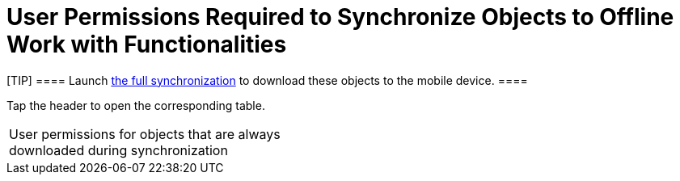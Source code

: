 = User Permissions Required to Synchronize Objects to Offline Work with Functionalities

[TIP] ==== Launch link:full-synchronization[the full
synchronization] to download these objects to the mobile device. ====

Tap the header to open the corresponding table.

[width="100%",cols="50%,50%",]
|===
|User permissions for objects that are always downloaded during
synchronization a|
ifdef::ios[]

[width="100%",cols="^25%,^25%,^25%,^25%",]
!===
!*Object* !*Object API Name* !*User Permission* !*Comments*

!Account ![.apiobject]#Account# !Read !

!Assignment Rule ![.apiobject]#AssignmentRule# !Read !If active.

!CTM Settings ![.apiobject]#clm__CTMSettings__c# !Read
!

!Document ![.apiobject]#Document# !Read !It is required to
display the CT Mobile logo (refer to
link:ct-mobile-control-panel-general#h3_1354766135[CT Mobile
Control Panel: General] or
link:ct-mobile-control-panel-user-interface-new#h3_1354766135[CT
Mobile Control Panel 2.0: User Interface]).

!Email Template ![.apiobject]#EmailTemplate# !Read !If active.

!Folder ![.apiobject]#Folder# !Read !To display
correctly, [.apiobject]#Dashboard# and [.apiobject]#EmailTemplate# are
required.

!Group ![.apiobject]#Group# !Read !

!Record Type ![.apiobject]#RecordType# !Read !

!Sync Log ![.apiobject]#clm__SyncLog__c# !Read; Edit !

!User ![.apiobject]#User# !Read !If active.

!User Permission Access ![.apiobject]#UserPermissionAccess#
!Read !

!User Role ![.apiobject]#UserRole# !Read !
!===

ifdef::kotlin[]

[width="100%",cols="^25%,^25%,^25%,^25%",]
!===
!*Object* !*Object API Name* !*User Permission* !*Comments*

!Account ![.apiobject]#Account# !Read !

!Document ![.apiobject]#Document# !Read !

!Email Template ![.apiobject]#EmailTemplate# !Read !

!Folder ![.apiobject]#Folder# !Read !

!Group ![.apiobject]#Group# !Read !

!Record Type ![.apiobject]#RecordType# !Read !

!Sync Log ![.apiobject]#clm__SyncLog__c# !Read; Edit !

!User ![.apiobject]#User# !Read !If active.

!User Permission Access ![.apiobject]#UserPermissionAccess#
!Read !
!===

|User permissions for objects that are required for the correct offline
operation of the added functionalities and integrations a|
ifdef::ios[]

[width="100%",cols="^20%,^20%,^20%,^20%,^20%",]
!===
!*Functionality/Integration* !*Object* !*Object API Name* !*User
Permission* !*Comments*

!link:applications[Applications] !Application
![.apiobject]#clm__Application__c# !Read; Edit !

! !Application Stats
![.apiobject]#clm__ApplicationStats__c# !Read !

! !Custom Scenario ![.apiobject]#clm__CustomScenario__c#
!Read; Edit !

! !Slide ![.apiobject]#clm__Slide__c# !Read !

!link:cg-cloud[CG Cloud]
!link:activating-cg-cloud-in-the-ct-mobile-app#h2_242799573[The
list of CG Cloud objects] !— !— !

!https://help.customertimes.com/smart/project-ct-sign-en/add-the-ct-sign-to-the-ct-mobile-app[CT
Sign] !Sign Document
![.apiobject]#ctsign__SignDocument__c# !Read !

! !Sign Settings ![.apiobject]#ctsign__SignSettings__c#
!Read; Edit !

!https://help.customertimes.com/articles/ct-orders-4-0/adding-ct-orders-to-the-ct-mobile-app-4-0[CT
Orders] !Group ![.apiobject]#Group# !Read !

!
!https://help.customertimes.com/articles/ct-orders-4-0/offline-order/a/h2_1850278800[The
list of CT Orders objects] !— !— !

!link:home-screen#h3__1761919763[Dashboards] (online) !Dashboard
![.apiobject]#Dashboard# !Read !

! !Report ![.apiobject]#Report# !Read !

! !Report Type ![.apiobject]#ReportType# !Read ! !link:lead-convert[Lead] !Lead Status ![.apiobject]#LeadStatus# !Read !If the list of offline objects
contains the _Lead_ object.

!link:managing-offline-objects[Offline Objects] !The list of
offline objects !— !Read; Edit; Delete (depend on the object) !It is
based on data from
link:related-list-filters[clm__RelatedListFillters__c],
link:menu-settings-and-offline-objects[clm__TopLvlObjects__c]
(will be deprecated in future), or link:ctm-settings[CTM Settings].

! !Task Status ![.apiobject]#TaskStatus# !Read; Edit !If the
list of offline objects contains the _Task_ object.

!link:opportunities[Opportunity] !Opportunity
![.apiobject]#Opportunity# !Read !If the list of offline
objects contains the _Order_ and _Quote_ objects.

! !Opportunity Product ![.apiobject]#OpportunityLineItem# !Read
!If the list of offline objects contains the _Opportunity_ object.

!https://help.customertimes.com/smart/project-order-module/order-management[Order]
!Order Product ![.apiobject]#OrderItem# !Read !If the list of
offline objects contains the _Order_ object.

! !Price Book ![.apiobject]#Pricebook2# !Read !If the list of
offline objects contains the _Order_ and _Opportunity_ objects.

! !Price Book Entry ![.apiobject]#PricebookEntry# !Read !If the
list of offline objects contains the _Order_ and _Opportunity_ objects.

! !Salesforce Product ![.apiobject]#Product2# !Read !If the list
of offline objects contains the _Order_ and _Opportunity_ objects.

!Quote !Quote ![.apiobject]#Quote# !Read !If the list of
offline objects contains the _Quote_ object.

! !Quote Line Item ![.apiobject]#QuoteLineItem# !Read !If the
list of offline objects contains the _Quote_ object.
!===

ifdef::kotlin[]

[width="100%",cols="^20%,^20%,^20%,^20%,^20%",]
!===
!*Functionality/Integration* !*Object* !*Object API Name* !*User
Permission* !*Comments*

!link:home-screen#h3__1761919763[Dashboards] (online) !Dashboard
![.apiobject]#Dashboard# !Read !

!link:managing-offline-objects[Offline Objects] !The list of
offline objects !— !Read; Edit; Delete (depend on the object) !It is
based on data from
link:related-list-filters[clm__RelatedListFillters__c] and
link:menu-settings-and-offline-objects[clm__TopLvlObjects__c].

! !Task Status ![.apiobject]#TaskStatus# !Read; Edit !If the
list of offline objects contains the _Task_ object.

!link:opportunities[Opportunity] !Opportunity
![.apiobject]#Opportunity# !Read !If the list of offline
objects contains the _Opportunity_ object.

! !Opportunity Product ![.apiobject]#OpportunityLineItem# !Read
!If the list of offline objects contains the _Opportunity_ object.

! !Price Book ![.apiobject]#Pricebook2# !Read !If the list of
offline objects contains the _Opportunity_ object.

! !Price Book Entry ![.apiobject]#PricebookEntry# !Read !If the
list of offline objects contains the _Opportunity_ object.

! !Salesforce Product ![.apiobject]#Product2# !Read !If the list
of offline objects contains the _Opportunity_ object.
!===

|User permissions to download custom settings and custom metadata types
a|
ifdef::ios[]

[cols="^,^,^",]
!===
!*Custom Setting or Custom Metadata Type* !*API Name* !*User Permission*

!Menu Settings and Offline Objects
![.apiobject]#clm__TopLvlObjects__c# !Read

!Mobile Application Setup
![.apiobject]#clm__ApplicationSetup__c# !Read

!Mobile Custom Detail Settings
![.apiobject]#clm__MobileActivityDataCustomization__c#
!Read

!Mobile Customization
![.apiobject]#clm__MobileCustomization__c# !Read

!Mobile Mini Layout Settings
![.apiobject]#clm__MobileLayoutSettings__c# !Read

!Related List Filters
![.apiobject]#clm__MobileRelatedListFilters__c# !Read

!CT Mobile Replication
![.apiobject]#clm__Replication__mdt# !Read

!CT Mobile Workflow ![.apiobject]#clm__Workflow__mdt#
!Read

!CT Mobile Workflow Step
![.apiobject]#clm__WorkflowStep__mdt# !Read
!===

ifdef::kotlin[]

[cols="^,^,^",]
!===
!*Custom Setting or Custom Metadata Type* !*API Name* !*User Permission*

!Menu Settings and Offline Objects
![.apiobject]#clm__TopLvlObjects__c# !Read

!Mobile Application Setup
![.apiobject]#clm__ApplicationSetup__c# !Read

!Mobile Custom Detail Settings
![.apiobject]#clm__MobileActivityDataCustomization__c#
!Read

!Mobile Customization
![.apiobject]#clm__MobileCustomization__c# !Read

!Mobile Mini Layout Settings
![.apiobject]#clm__MobileLayoutSettings__c# !Read

!Related List Filters
![.apiobject]#clm__MobileRelatedListFilters__c# !Read

!CT Mobile Replication
![.apiobject]#clm__Replication__mdt# !Read
!===

|===
